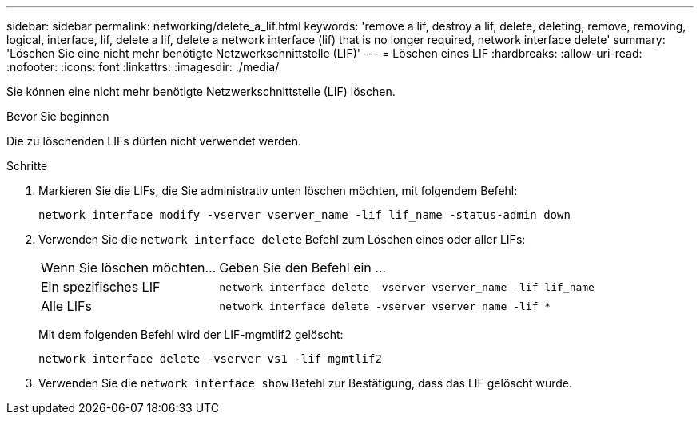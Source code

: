 ---
sidebar: sidebar 
permalink: networking/delete_a_lif.html 
keywords: 'remove a lif, destroy a lif, delete, deleting, remove, removing, logical, interface, lif, delete a lif, delete a network interface (lif) that is no longer required, network interface delete' 
summary: 'Löschen Sie eine nicht mehr benötigte Netzwerkschnittstelle (LIF)' 
---
= Löschen eines LIF
:hardbreaks:
:allow-uri-read: 
:nofooter: 
:icons: font
:linkattrs: 
:imagesdir: ./media/


[role="lead"]
Sie können eine nicht mehr benötigte Netzwerkschnittstelle (LIF) löschen.

.Bevor Sie beginnen
Die zu löschenden LIFs dürfen nicht verwendet werden.

.Schritte
. Markieren Sie die LIFs, die Sie administrativ unten löschen möchten, mit folgendem Befehl:
+
....
network interface modify -vserver vserver_name -lif lif_name -status-admin down
....
. Verwenden Sie die `network interface delete` Befehl zum Löschen eines oder aller LIFs:
+
[cols="30,70"]
|===


| Wenn Sie löschen möchten... | Geben Sie den Befehl ein ... 


 a| 
Ein spezifisches LIF
 a| 
`network interface delete -vserver vserver_name -lif lif_name`



 a| 
Alle LIFs
 a| 
`network interface delete -vserver vserver_name -lif *`

|===
+
Mit dem folgenden Befehl wird der LIF-mgmtlif2 gelöscht:

+
....
network interface delete -vserver vs1 -lif mgmtlif2
....
. Verwenden Sie die `network interface show` Befehl zur Bestätigung, dass das LIF gelöscht wurde.

